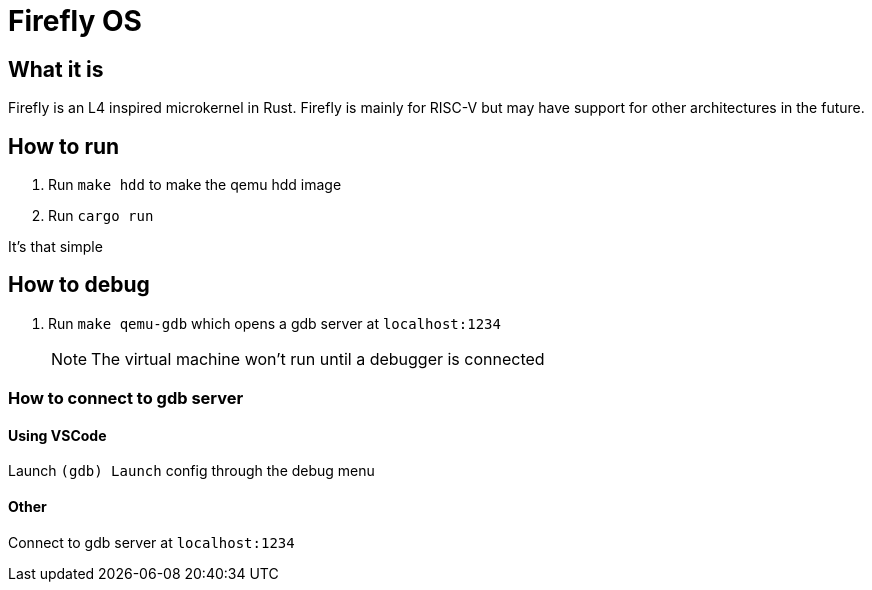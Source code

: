 = Firefly OS

== What it is
Firefly is an L4 inspired microkernel in Rust. Firefly is mainly for RISC-V but may have support for other architectures in the future. 

== How to run
1. Run `make hdd` to make the qemu hdd image
2. Run `cargo run`

It's that simple

== How to debug
1. Run `make qemu-gdb` which opens a gdb server at `localhost:1234`
[NOTE]
The virtual machine won't run until a debugger is connected

=== How to connect to gdb server

==== Using VSCode
Launch `(gdb) Launch` config through the debug menu

==== Other
Connect to gdb server at `localhost:1234`


